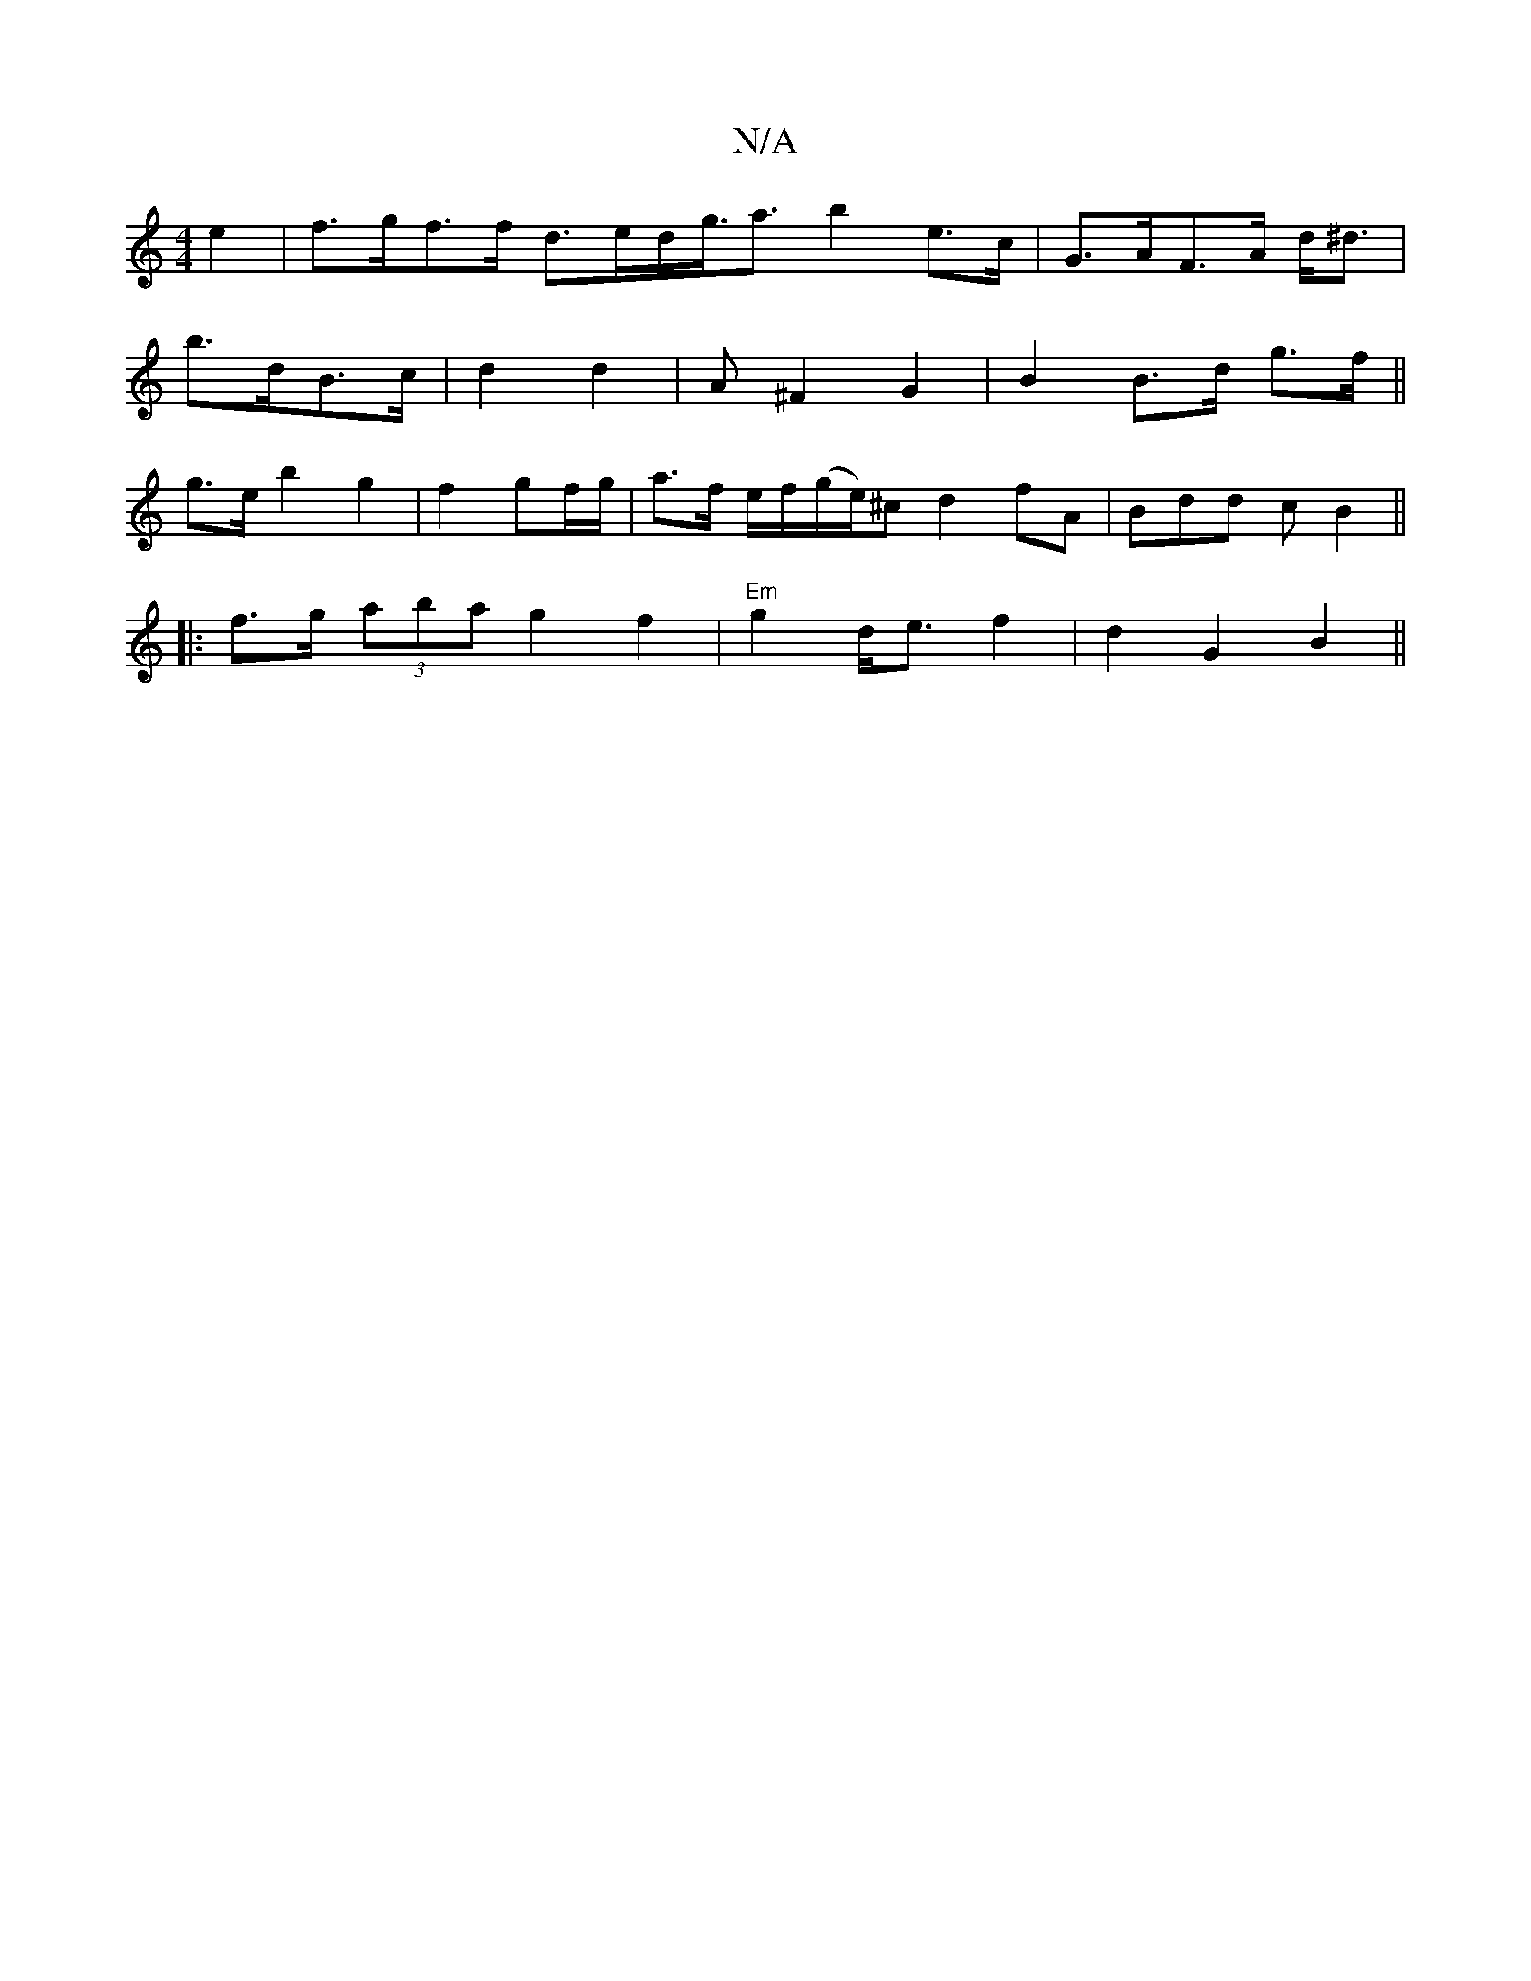 X:1
T:N/A
M:4/4
R:N/A
K:Cmajor
2 e2 | f>gf>f d>ed<= g<a b2 e>c | G>AF>A d<^d |
b>dB>c | d2 d2 | A ^F2 G2 | B2 B>d g>f ||
g>e b2 g2 | f2- gf/g/ | a>f e/f/(g/e/)^c d2fA | Bdd c B2 ||
|: f>g (3aba g2 f2 | "Em"g2 d<e f2 | d2 G2 B2 ||
|